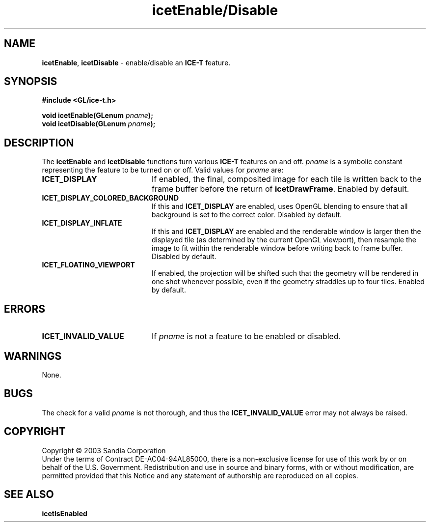 .\" -*- nroff -*-
.ig
Documentation for the Image Composition Engine for Tiles (ICE-T).

Copyright (C) 2000-2002 Sandia National Laboratories

Id
..
.TH icetEnable/Disable 3 "April 14, 2003" "Sandia National Labs" "ICE-T Reference"
.SH NAME
.BR icetEnable ", " icetDisable
\- enable/disable an
.B ICE-T
feature.
.SH SYNOPSIS
.nf
.B #include <GL/ice-t.h>
.sp
.BI "void icetEnable(GLenum " pname ");"
.BI "void icetDisable(GLenum " pname ");"
.fi
.SH DESCRIPTION
The
.BR icetEnable " and " icetDisable
functions turn various
.B ICE-T
features on and off.
.I pname
is a symbolic constant representing the feature to be turned on or off.
Valid values for
.I pname
are:
.TP 20
.B ICET_DISPLAY
If enabled, the final, composited image for each tile is written back to
the frame buffer before the return of
.BR icetDrawFrame .
Enabled by default.
.TP
.B ICET_DISPLAY_COLORED_BACKGROUND
If this and
.B ICET_DISPLAY
are enabled, uses OpenGL blending to ensure that all background is set to
the correct color.  Disabled by default.
.TP
.B ICET_DISPLAY_INFLATE
If this and
.B ICET_DISPLAY
are enabled and the renderable window is larger then the displayed tile (as
determined by the current OpenGL viewport),
then resample the image to fit within the renderable window before writing
back to frame buffer.  Disabled by default.
.TP
.B ICET_FLOATING_VIEWPORT
If enabled, the projection will be shifted such that the geometry will be
rendered in one shot whenever possible, even if the geometry straddles up
to four tiles.  Enabled by default.
.SH ERRORS
.TP 20
.B ICET_INVALID_VALUE
If
.I pname
is not a feature to be enabled or disabled.
.SH WARNINGS
None.
.SH BUGS
The check for a valid
.I pname
is not thorough, and thus the
.B ICET_INVALID_VALUE
error may not always be raised.
.SH COPYRIGHT
Copyright \(co 2003 Sandia Corporation
.br
Under the terms of Contract DE-AC04-94AL85000, there is a non-exclusive
license for use of this work by or on behalf of the U.S. Government.
Redistribution and use in source and binary forms, with or without
modification, are permitted provided that this Notice and any statement of
authorship are reproduced on all copies.
.SH SEE ALSO
.BR icetIsEnabled


\" These are emacs settings that go at the end of the file.
\" Local Variables:
\" writestamp-format:"%B %e, %Y"
\" writestamp-prefix:"3 \""
\" writestamp-suffix:"\" \"Sandia National Labs\""
\" End:
